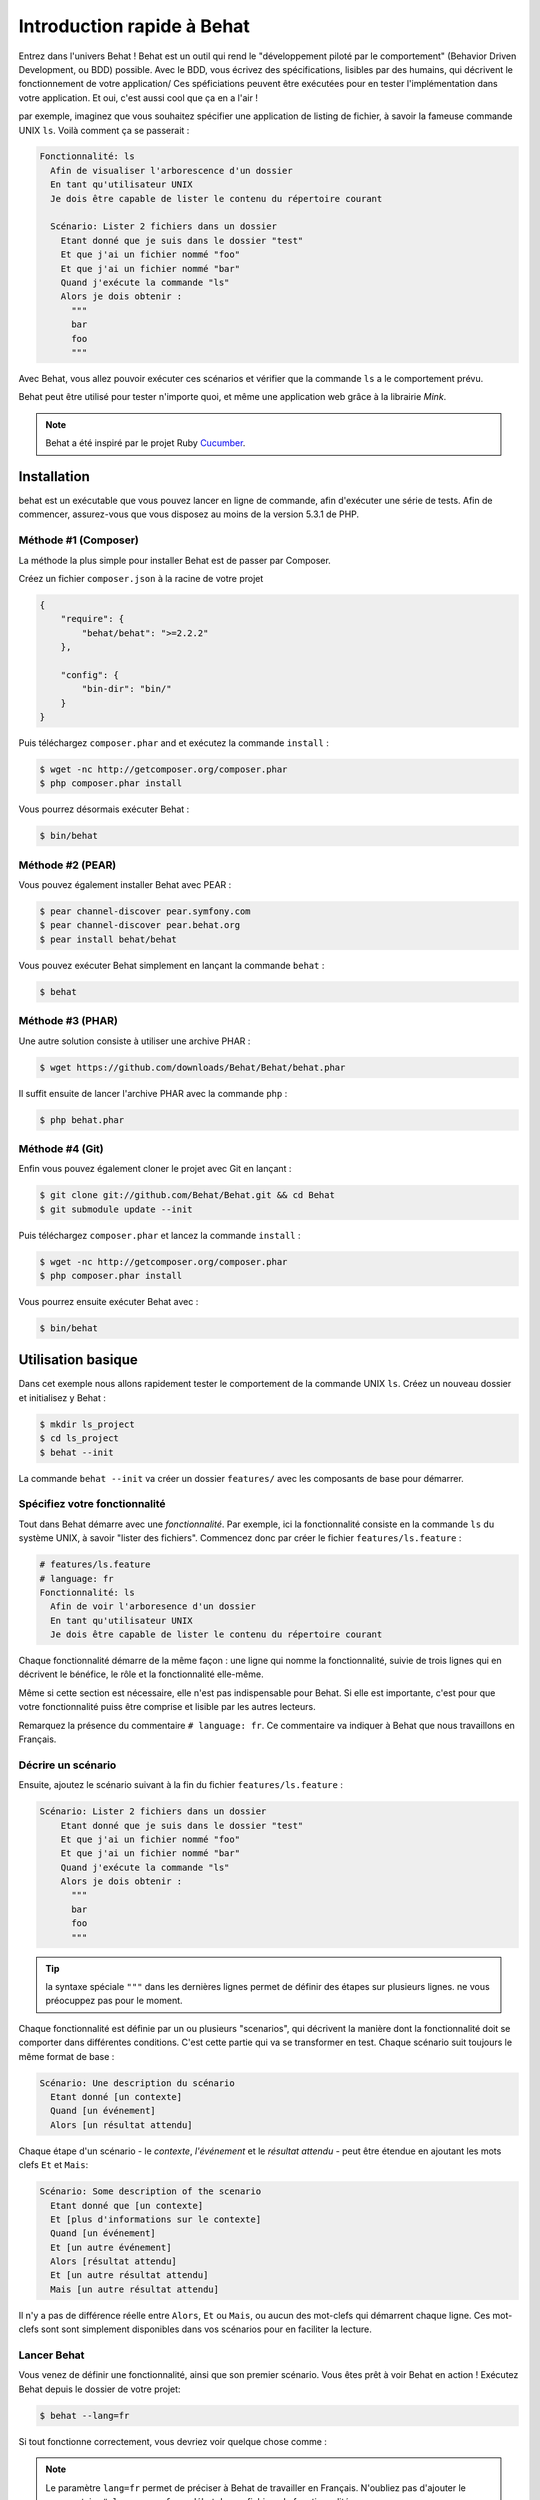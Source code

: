 Introduction rapide à Behat
====================

Entrez dans l'univers Behat ! Behat est un outil qui rend le "développement
piloté par le comportement" (Behavior Driven Development, ou BDD) possible.
Avec le BDD, vous écrivez des spécifications, lisibles par des humains, qui
décrivent le fonctionnement de votre application/ Ces spéficiations peuvent être
exécutées pour en tester l'implémentation dans votre application. Et oui,
c'est aussi cool que ça en a l'air !

par exemple, imaginez que vous souhaitez spécifier une application de listing 
de fichier, à savoir la fameuse commande UNIX ``ls``.
Voilà comment ça se passerait :

.. code-block:: gherkin

    Fonctionnalité: ls
      Afin de visualiser l'arborescence d'un dossier
      En tant qu'utilisateur UNIX
      Je dois être capable de lister le contenu du répertoire courant

      Scénario: Lister 2 fichiers dans un dossier
        Etant donné que je suis dans le dossier "test"
        Et que j'ai un fichier nommé "foo"
        Et que j'ai un fichier nommé "bar"
        Quand j'exécute la commande "ls"
        Alors je dois obtenir :
          """
          bar
          foo
          """

Avec Behat, vous allez pouvoir exécuter ces scénarios et vérifier que la
commande ``ls`` a le comportement prévu.

Behat peut être utilisé pour tester n'importe quoi, et même une application web
grâce à la librairie `Mink`.

.. note::

    Behat a été inspiré par le projet Ruby `Cucumber`_.

Installation
------------

behat est un exécutable que vous pouvez lancer en ligne de commande, afin
d'exécuter une série de tests. Afin de commencer, assurez-vous que vous
disposez au moins de la version 5.3.1 de PHP.

Méthode #1 (Composer)
~~~~~~~~~~~~~~~~~~~~

La méthode la plus simple pour installer Behat est de passer par Composer.

Créez un fichier ``composer.json`` à la racine de votre projet

.. code-block:: js

    {
        "require": {
            "behat/behat": ">=2.2.2"
        },

        "config": {
            "bin-dir": "bin/"
        }
    }

Puis téléchargez ``composer.phar`` and et exécutez la commande ``install`` :

.. code-block:: bash

    $ wget -nc http://getcomposer.org/composer.phar
    $ php composer.phar install

Vous pourrez désormais exécuter Behat :

.. code-block:: bash

    $ bin/behat

Méthode #2 (PEAR)
~~~~~~~~~~~~~~~~

Vous pouvez également installer Behat avec PEAR :

.. code-block:: bash

    $ pear channel-discover pear.symfony.com
    $ pear channel-discover pear.behat.org
    $ pear install behat/behat

Vous pouvez exécuter Behat simplement en lançant la commande ``behat`` :

.. code-block:: bash

    $ behat

Méthode #3 (PHAR)
~~~~~~~~~~~~~~~~

Une autre solution consiste à utiliser une archive PHAR :

.. code-block:: bash

    $ wget https://github.com/downloads/Behat/Behat/behat.phar

Il suffit ensuite de lancer l'archive PHAR avec la commande ``php`` :

.. code-block:: bash

    $ php behat.phar

Méthode #4 (Git)
~~~~~~~~~~~~~~~

Enfin vous pouvez également cloner le projet avec Git en lançant :

.. code-block:: bash

    $ git clone git://github.com/Behat/Behat.git && cd Behat
    $ git submodule update --init

Puis téléchargez ``composer.phar`` et lancez la commande ``install`` :

.. code-block:: bash

    $ wget -nc http://getcomposer.org/composer.phar
    $ php composer.phar install

Vous pourrez ensuite exécuter Behat avec :

.. code-block:: bash

    $ bin/behat

Utilisation basique
-----------

Dans cet exemple nous allons rapidement tester le comportement de la commande
UNIX ``ls``. Créez un nouveau dossier et initialisez y Behat :

.. code-block:: bash

    $ mkdir ls_project
    $ cd ls_project
    $ behat --init

La commande ``behat --init`` va créer un dossier ``features/`` avec les
composants de base pour démarrer.

Spécifiez votre fonctionnalité
~~~~~~~~~~~~~~~~~~~

Tout dans Behat démarre avec une *fonctionnalité*. Par exemple, ici la 
fonctionnalité consiste en la commande ``ls`` du système UNIX, à savoir "lister 
des fichiers". Commencez donc par créer le fichier ``features/ls.feature`` :

.. code-block:: gherkin

    # features/ls.feature
    # language: fr
    Fonctionnalité: ls
      Afin de voir l'arboresence d'un dossier
      En tant qu'utilisateur UNIX
      Je dois être capable de lister le contenu du répertoire courant

Chaque fonctionnalité démarre de la même façon : une ligne qui nomme la
fonctionnalité, suivie de trois lignes qui en décrivent le bénéfice, le rôle et
la fonctionnalité elle-même.

Même si cette section est nécessaire, elle n'est pas indispensable pour Behat.
Si elle est importante, c'est pour que votre fonctionnalité puiss être comprise
et lisible par les autres lecteurs.

Remarquez la présence du commentaire ``# language: fr``. Ce commentaire va
indiquer à Behat que nous travaillons en Français.

Décrire un scénario
~~~~~~~~~~~~~~~~~

Ensuite, ajoutez le scénario suivant à la fin du fichier
``features/ls.feature`` :

.. code-block:: gherkin

    Scénario: Lister 2 fichiers dans un dossier
        Etant donné que je suis dans le dossier "test"
        Et que j'ai un fichier nommé "foo"
        Et que j'ai un fichier nommé "bar"
        Quand j'exécute la commande "ls"
        Alors je dois obtenir :
          """
          bar
          foo
          """

.. tip::

    la syntaxe spéciale ``"""`` dans les dernières lignes permet de définir des
    étapes sur plusieurs lignes. ne vous préocuppez pas pour le moment.

Chaque fonctionnalité est définie par un ou plusieurs "scenarios", qui
décrivent la manière dont la fonctionnalité doit se comporter dans différentes
conditions. C'est cette partie qui va se transformer en test. Chaque
scénario suit toujours le même format de base :

.. code-block:: gherkin

    Scénario: Une description du scénario
      Etant donné [un contexte]
      Quand [un événement]
      Alors [un résultat attendu]

Chaque étape d'un scénario - le *contexte*, *l'événement* et le *résultat
attendu* - peut être étendue en ajoutant les mots clefs ``Et`` et ``Mais``:

.. code-block:: gherkin

    Scénario: Some description of the scenario
      Etant donné que [un contexte]
      Et [plus d'informations sur le contexte]
      Quand [un événement]
      Et [un autre événement]
      Alors [résultat attendu]
      Et [un autre résultat attendu]
      Mais [un autre résultat attendu]

Il n'y a pas de différence réelle entre ``Alors``, ``Et`` ou ``Mais``, ou aucun
des mot-clefs qui démarrent chaque ligne. Ces mot-clefs sont sont simplement
disponibles dans vos scénarios pour en faciliter la lecture.

Lancer Behat
~~~~~~~~~~~~~~~

Vous venez de définir une fonctionnalité, ainsi que son premier scénario.
Vous êtes prêt à voir Behat en action ! Exécutez Behat depuis le dossier de
votre projet:

.. code-block:: bash

    $ behat --lang=fr

Si tout fonctionne correctement, vous devriez voir quelque chose comme :

.. image:: /images/ls_no_defined_steps.jpg
   :align: center

.. note::

    Le paramètre ``lang=fr`` permet de préciser à Behat de travailler en
    Français. N'oubliez pas d'ajouter le commentaire ``# language: fr`` au
    début de vos fichiers de fonctionnalité.

Définir vos propres étapes
~~~~~~~~~~~~~~~~~~~~~~~~~~~~~

Behat trouve automatiquement le fichier ``features/ls.feature`` et tente 
d'exécuter ses ``Scénarios`` comme des tests. Cependant, nous n'avons pas 
encore vu comment Behat fait pour comprendre des expressions comme ``Etant 
donné que je suis dans le dossier "test"``, ce qui provoque une erreur.

En fait, Behat fait la correspondance entre chaque ``Etape`` d'un ``Scénario``
et une liste d'expressions régulières que vous pouvez définir. Autrement dit,
c'est votre boulot de dire à Behat ce que signifie ``Etant
donné que je suis dans le dossier "test"``. Heureusement, Behat vous aide et
affiche l'expression régulière dont vous avez probablement besoin pour définir
votre étape :

.. code-block:: text

    Vous pouvez implémenter les définitions d'étapes pour les étapes non définies avec ces modèles :

    /**
     * @Given /^que je suis dans le dossier "([^"]*)"$/
     */
    public function queJeSuisDansLeDossier($argument1)
    {
        throw new PendingException();
    }

Suivez les conseils de Behat et ajoutez ce qui suit au fichier
``features/bootstrap/FeatureContext.php``.Renommez juste ``$argument1`` en
``$dir``, pour plus de clarté:

.. code-block:: php

    # features/bootstrap/FeatureContext.php
    <?php

    use Behat\Behat\Context\BehatContext,
        Behat\Behat\Exception\PendingException;
    use Behat\Gherkin\Node\PyStringNode,
        Behat\Gherkin\Node\TableNode;

    class FeatureContext extends BehatContext
    {
        /**
         * @Given /^que je suis dans le dossier "([^"]*)"$/
         */
        public function queJeSuisDansLeDossier($argument1)
        {
            if (!file_exists($dir)) {
                mkdir($dir);
            }
            chdir($dir);
        }
    }

Très simplement, on a démarré par une expression régulière suggérée par Behat, 
expression qui rend les valeurs entre guillemets (c'est-à-dire 
"test") disponibles sous forme de variables (ici ``$dir``). Il suffit 
maintenant, à l'intérieur de la méthode, de créer le dossier approprié et de 
nous y déplacer.

Répétez l'opération pour les autres étapes non définies. Le fichier
``FeatureContext.php`` devrait ressembler à ceci :

.. code-block:: php

    # features/bootstrap/FeatureContext.php
    <?php

    use Behat\Behat\Context\ClosuredContextInterface,
        Behat\Behat\Context\TranslatedContextInterface,
        Behat\Behat\Context\BehatContext,
        Behat\Behat\Exception\PendingException;
    use Behat\Gherkin\Node\PyStringNode,
        Behat\Gherkin\Node\TableNode;

    /**
     * Features context.
     */
    class FeatureContext extends BehatContext
    {

        /**
         * @Given /^que je suis dans le dossier "([^"]*)"$/
         */
        public function queJeSuisDansLeDossier($dir)
        {
            if (!file_exists($dir)) {
                mkdir($dir);
            }
            chdir($dir);
        }

        /**
         * @Given /^que j\'ai un fichier nommé "([^"]*)"$/
         */
        public function queJAiUnFichierNomme($file)
        {
            touch($file);
        }

        /**
         * @Given /^j\'exécute la commande "([^"]*)"$/
         */
        public function jExecuteLaCommande($command)
        {
            exec($command, $output);
            $this->output = trim(implode("\n", $output));
        }

        /**
         * @Then /^je dois obtenir :$/
         */
        public function jeDoisObtenir(PyStringNode $string)
        {
            if ((string) $string !== $this->output) {
                throw new Exception(
                    "Actual output is:\n" . $this->output
                );
            }
        }
    }

.. note::

    Quand vous utilisez des arguments multi-lignes - comme lorsque nous 
    avons utilisé la syntaxe ``"""`` plus haut - la valeur passée à la 
    méthode (c'est-à-dire ``$string``) est un objet qui peut être converti en 
    chaîne de caratères en utilisant la syntaxe ``(string) $string``, ou bien 
    ``$string->getRaw()``.

Bien ! Maintenant que vous avez défini toutes vos étapes, lancez à nouveau
Behat: :

.. code-block:: bash

    $ behat

.. image:: /images/ls_passing_one_step.jpg
   :align: center

Tout est valide ! Behat a exécuté chacune de vos étapes - créer un nouveau
dossier qui contient deux fichiers, puis exécuter la commande ``ls`` - et a
comparé le résultat obtenu au résultat attendu.

Bien sûr, maintenant que vous avez défini vos étapes de base, ajouter des
scénarios à facile. Par exemple, ajoutez ce qui suit au fichier
``features/ls.feature``. Vous aurez alors deux scénarios :

.. code-block:: gherkin

    Scénario: Lister 2 fichiers d'un dossuer avec le paramètre -a
        Etant donné que je suis dans le dossier "test"
        Et que j'ai un fichier nommé "foo"
        Et que j'ai un fichier nommé "bar"
        Quand j'exécute la commande "ls -a"
        Alors je dois obtenir :
          """
          .
          ..
          bar
          foo
          """

Lancez à nouveau Behat. Cette fois, deux tests sont exécutés ; et les deux
passent bien !
Run Behat again. This time, it'll run two tests, and both will pass.

.. image:: /images/ls_passing_two_steps.jpg
   :align: center

C'est tout ! Une fois que vous avez quelques étapes définies, vous pouvez 
imaginez une foule de scénarios à rédiger pour la commande ``ls``. Bien sûr, 
la même chose peut être réalisée pour tester des applications Web, et Behat 
intègre une librairie très riche, appelée `Mink`_, pour cela.

Bien sûr, il reste encore pas mal de choses à apprendre encore, y compris 
en découvrir plus sur la :doc:`Syntaxe de Gherkin </guides/1.gherkin>` (le
language utilisé dans le fichier ``ls.feature``).

D'un peu plus près...
----------------------

La commande ``behat --init`` initialise le dossier afin qu'il ressemble à ceci :

.. code-block:: bash

    |-- features
       `-- bootstrap
           `-- FeatureContext.php

Tout ce qui à faire à Behat sera contenu dans le dossier ``features``, qui est
lui-même décomposé en trois zones :

1. ``features/`` - Behat y recherche la liste des fichiers ``*.feature`` à
   exécuter

2. ``features/bootstrap/`` - Chaque fichier PHP (``*.php``) présent sera
   automatiquement chargé par Behat avant que les tests ne soit lancés

3. ``features/bootstrap/FeatureContext.php`` - Ce fichier contient la classe
   de Contexte dans laquelle chaque étape des scénarios sera exécutée

Allez plus loin avec les Fonctionnalités
-------------------

Comme vous l'avez déjà vu, une fonctionnalité est un simple et lisible fichier
texte, dans un format appelé Gherkin. Chaque fonctionnalité suit ces quelques
règles de base :

1. Par convention, chaque fichier ``*.feature`` représente une seule
   fonctionnalité (comme la fonctionnalité ``ls``, la fonctionnalité
   *enregistrement d'un utilisateur*, etc.)

2. La fonctionnalité démarre par une ligne démarre avec le mot-clef
   ``Fonctionnalité:``, suivi par son titre, puis trois lignes qui la décrivent.

3. Une fonctionnalité contient d'ordinaire une liste de scénarios. Vous
   pouvez écrire ce que vous voulez au dessus du premier scénario : ce texte
   sera alors consideré comme une simple description de la fonctionnalité.

4. Chaque scénarion démarre par le mot-clef ``Scénario``, suivi par une
   courte description de dernier. Chaque scénario contient une liste d'étapes,
   qui doivent démarrer par l'un de ces mot-clefs : ``Etant donné que``,
   ``Quand``, ``Alors``, ``Et`` ou ``Mais``. Behat ne fait aucune distinction
   entre ces mot-clefs, mais vous pouvez les utiliser pour donner plus de sens
   à vos scénarios.

Plus d'informations sur les étapes
----------------

Behat va faire le lien entre, d'un côté le texte qui décrit une étape, de
l'autre une expression régulière qui lui fait correspondre une définition.

Une définition d'étape est rédigée en PHP. Elle consiste en un mot-clef,
une expression régulière et une méthode. Par exemple :

.. code-block:: php

    /**
     * @Given /^que je suis dans le dossier "([^"]*)"$/
     */
    public function queJeSuisDansLeDossier($dir)
    {
        // (...)
    }

Quelques repères :

1. ``@Given`` est un mot-clef de définition is a definition keyword. Trois
    mot-clefs sont autorisés dans les annotations : ``@Given``/``@When``/
   ``@Then``. Ces trois mot-clefs de définition sont techniquement équivalent,
   ils ne servent qu'à vous permettre de donner plus de sens à vos étapes
   lorsqu'elles sont lues par des humains.

2. Le texte qui suit le mot-clef de définition est une expression régulière
   (/^que je suis dans le dossier "([^"]*)"$/).

3. Chaque motif de recherche de l'expression régulière (``([^"]*)``) sera passé
   à la méthode sous forme de paramètre (``$dir``).

4. Si vous souhaitez, à l'intérieur d'une étape, signifier à Behat que quelque
   chose s'est mal passé, vous devez lancez une exception :

    .. code-block:: php

       /**
         * @Given /^que je suis dans le dossier "([^"]*)"$/
         */
        public function queJeSuisDansLeDossier($dir)
        {
            // (...)

            if (...) {
               throw new Exception("explicit message");
           }
        }

.. tip::

    behat ne dispose pas de son propre outil d'assertion, mais vous permet
    d'utiliser n'importe quel outil tiers. Par exemple, si vous êtes familié
    avec PHPUnit, vous pouvez utiliser ses assertions dans Behat :

    .. code-block:: php

        # features/bootstrap/FeatureContext.php
        <?php

        use Behat\Behat\Context\BehatContext;
        use Behat\Gherkin\Node\PyStringNode;

        require_once 'PHPUnit/Autoload.php';
        require_once 'PHPUnit/Framework/Assert/Functions.php';

        class FeatureContext extends BehatContext
        {
            /**
             * @Then /^je dois obtenir :$/
             */
            public function jeDoisObtenir(PyStringNode $string)
            {
                $expected = (...);
                assertEquals($string->getRaw(), $expected);
            }
        }

A contrario, toutes les étapes qui ne *déclenchent pas* d'exception seront
considérées par behat comme valides ("passées avec succès").

Vous trouverez plus d'informations à ce sujet dans le
:doc:`Guide de définitions d'étape </guides/2.definitions>`

La classe de Contexte : ``FeatureContext``
-------------------------------------

Behat crée un objet de contexte pour chaque scénario, puis exécute toutes les
étapes de ce scénarion dans ce même objet. En d'autres termes, si vous
souhaitez partager des variables entre des étapes, vous pouvez le faire
facilement en assignant des valeurs aux attributs de l'objet de contexte
lui-même.

Vous pourrez en découvrir plus sur les ``Contextes`` en consultant
":doc:`/guides/4.context`".

Behat en lignes de commandes (CLI)
-------------------------------

Behat contient un outil en lignes de commandes qui permet d'exécuter les
tests. Cet outil dispose de différentes options.

Pour voir la liste des ces options (et leur description), exécutez :

.. code-block:: bash

    $ behat -h

Il est important de souligner que cet outil vous permet d'obtenir la liste
des toutes les définitions d'étapes que vous avez vous-même introduit dans le
système. C'est un moyen simple de vous remémorer exactement ce que vous avez
déjà défini auparavant :

.. code-block:: bash

    $ behat -dl --lang=fr

Vous pourrez en découvrir plus sur Behat en ligns de commande dans
":doc:`/guides/6.cli`".

Et après ?
------------

Félicitations ! Vous en savez désormais suffisamment pour démarrer avec le
Développement Piloté par le Comportement et sur Behat.

Maintenant, vous pouvez en apprendre plus sur la
:doc:`Syntaxe de Gherkin </guides/1.gherkin>`, ou bien découvrir comment
tester une application web avec Behat et Mink.

* :doc:`/cookbook/behat_and_mink`
* :doc:`/guides/1.gherkin`
* :doc:`/guides/6.cli`

.. _`behavior driven development`: http://en.wikipedia.org/wiki/Behavior_Driven_Development
.. _`Mink`: https://github.com/behat/mink
.. _`What's in a Story?`: http://blog.dannorth.net/whats-in-a-story/
.. _`Cucumber`: http://cukes.info/
.. _`Goutte`: https://github.com/fabpot/goutte
.. _`PHPUnit`: http://phpunit.de
.. _`Testing Web Applications with Mink`: https://github.com/behat/mink

